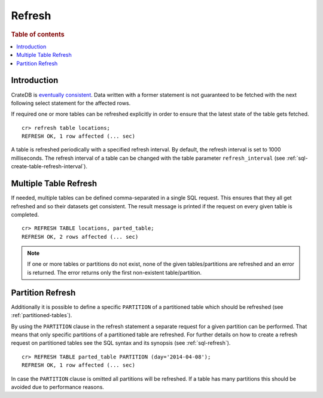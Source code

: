 .. highlight:: psql
.. _refresh_data:

=======
Refresh
=======

.. rubric:: Table of contents

.. contents::
   :local:

Introduction
============

CrateDB is `eventually consistent`_. Data written with a former statement is
not guaranteed to be fetched with the next following select statement for the
affected rows.

If required one or more tables can be refreshed explicitly in order to ensure
that the latest state of the table gets fetched.

::

    cr> refresh table locations;
    REFRESH OK, 1 row affected (... sec)

A table is refreshed periodically with a specified refresh interval. By
default, the refresh interval is set to 1000 milliseconds. The refresh interval
of a table can be changed with the table parameter ``refresh_interval`` (see
:ref:`sql-create-table-refresh-interval`).

.. SEEALSO::

 :ref:`Optimistic Concurrency Control <sql_occ>`

Multiple Table Refresh
======================

.. Hidden: CREATE TABLE::

    cr> CREATE TABLE IF NOT EXISTS parted_table (
    ...   id long,
    ...   title string,
    ...   content string,
    ...   width double,
    ...   day timestamp with time zone
    ... ) CLUSTERED BY (title) INTO 4 SHARDS PARTITIONED BY (day);
    CREATE OK, 1 row affected (... sec)

.. Hidden: INSERT INTO::

    cr> INSERT INTO parted_table (id, title, width, day)
    ... VALUES (1, 'Don''t Panic', 19.5, '2014-04-08');
    INSERT OK, 1 row affected (... sec)

If needed, multiple tables can be defined comma-separated in a single SQL
request. This ensures that they all get refreshed and so their datasets get
consistent. The result message is printed if the request on every given table
is completed.

::

    cr> REFRESH TABLE locations, parted_table;
    REFRESH OK, 2 rows affected (... sec)

.. NOTE::

    If one or more tables or partitions do not exist, none of the given
    tables/partitions are refreshed and an error is returned. The error returns
    only the first non-existent table/partition.

Partition Refresh
=================

Additionally it is possible to define a specific ``PARTITION`` of a partitioned
table which should be refreshed (see :ref:`partitioned-tables`).

By using the ``PARTITION`` clause in the refresh statement a separate request
for a given partition can be performed. That means that only specific
partitions of a partitioned table are refreshed. For further details on how to
create a refresh request on partitioned tables see the SQL syntax and its
synopsis (see :ref:`sql-refresh`).

::

    cr> REFRESH TABLE parted_table PARTITION (day='2014-04-08');
    REFRESH OK, 1 row affected (... sec)

In case the ``PARTITION`` clause is omitted all partitions will be refreshed.
If a table has many partitions this should be avoided due to performance
reasons.

.. _`eventually consistent`: https://en.wikipedia.org/wiki/Eventual_consistency

.. hide:

  cr> DROP TABLE parted_table;
  DROP OK, 1 row affected (... sec)
